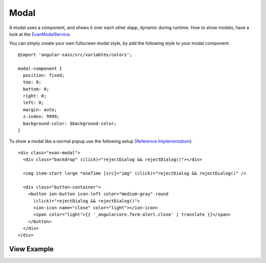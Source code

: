 =====
Modal
=====

A modal uses a component, and shows it over each other dapp, dynamic during runtime.
How to show modals, have a look at the `EvanModalService </angular-core/services/ui/modal.html>`_.

You can simply create your own fullscreen modal style, by add the following style to your modal component:

::
  
  @import 'angular-sass/src/variables/colors';

  modal-component {
    position: fixed;
    top: 0;
    bottom: 0;
    right: 0;
    left: 0;
    margin: auto;
    z-index: 9999;
    background-color: $background-color;
  }

To show a modal like a normal popup use the following setup (`Reference Implementation </angular-core/components/big-picture.html>`_):

::

  <div class="evan-modal">
    <div class="backdrop" (click)="rejectDialog && rejectDialog()"></div>

    <img item-start large *oneTime [src]="img" (click)="rejectDialog && rejectDialog()" />

    <div class="button-container">
      <button ion-button icon-left color="medium-gray" round
        (click)="rejectDialog && rejectDialog()">
        <ion-icon name="close" color="light"></ion-icon>
        <span color="light">{{ '_angularcore.form-alert.close' | translate }}</span>
      </button>
    </div>
  </div>

------------
View Example
------------

.. image:: /images/angular-core/components/big-picture.png
   :width: 600